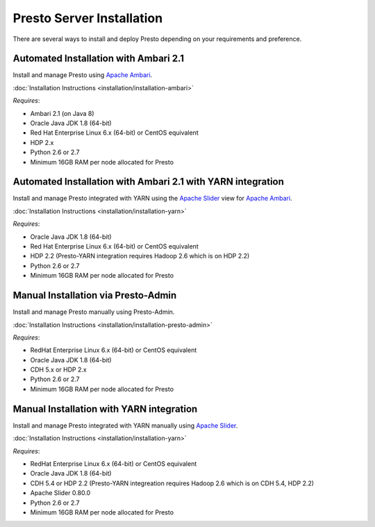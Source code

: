 ===========================
 Presto Server Installation
===========================

There are several ways to install and deploy Presto depending on your requirements and preference.

Automated Installation with Ambari 2.1
======================================
Install and manage Presto using `Apache Ambari`_.

:doc:`Installation Instructions <installation/installation-ambari>`

*Requires*:

* Ambari 2.1 (on Java 8)
* Oracle Java JDK 1.8 (64-bit)
* Red Hat Enterprise Linux 6.x (64-bit) or CentOS equivalent
* HDP 2.x
* Python 2.6 or 2.7
* Minimum 16GB RAM per node allocated for Presto

  .. _Apache Ambari: https://ambari.apache.org/


Automated Installation with Ambari 2.1 with YARN integration
===============================================
Install and manage Presto integrated with YARN using the `Apache Slider`_ view for `Apache Ambari`_.

:doc:`Installation Instructions <installation/installation-yarn>`

*Requires*:

* Oracle Java JDK 1.8 (64-bit)
* Red Hat Enterprise Linux 6.x (64-bit) or CentOS equivalent
* HDP 2.2 (Presto-YARN integration requires Hadoop 2.6 which is on HDP 2.2)
* Python 2.6 or 2.7
* Minimum 16GB RAM per node allocated for Presto

  .. _Apache Slider: https://slider.incubator.apache.org/
  .. _Apache Ambari: https://ambari.apache.org/


Manual Installation via Presto-Admin
====================================
Install and manage Presto manually using Presto-Admin.

:doc:`Installation Instructions <installation/installation-presto-admin>`

*Requires*:

* RedHat Enterprise Linux 6.x (64-bit) or CentOS equivalent
* Oracle Java JDK 1.8 (64-bit)
* CDH 5.x or HDP 2.x
* Python 2.6 or 2.7
* Minimum 16GB RAM per node allocated for Presto


Manual Installation with YARN integration
=========================================
Install and manage Presto integrated with YARN manually using `Apache Slider`_.

:doc:`Installation Instructions <installation/installation-yarn>`

*Requires*:

* RedHat Enterprise Linux 6.x (64-bit) or CentOS equivalent
* Oracle Java JDK 1.8 (64-bit)
* CDH 5.4 or HDP 2.2 (Presto-YARN integreation requires Hadoop 2.6 which is on CDH 5.4, HDP 2.2)
* Apache Slider 0.80.0
* Python 2.6 or 2.7
* Minimum 16GB RAM per node allocated for Presto

  .. _Apache Slider: https://slider.incubator.apache.org/
